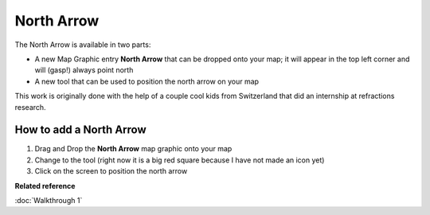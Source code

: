 North Arrow
###########

The North Arrow is available in two parts:

-  A new Map Graphic entry **North Arrow** that can be dropped onto your map; it will appear in the
   top left corner and will (gasp!) always point north
-  A new tool that can be used to position the north arrow on your map

This work is originally done with the help of a couple cool kids from Switzerland that did an
internship at refractions research.

How to add a North Arrow
------------------------

#. Drag and Drop the **North Arrow** map graphic onto your map
#. Change to the tool (right now it is a big red square because I have not made an icon yet)
#. Click on the screen to position the north arrow

**Related reference**

:doc:`Walkthrough 1`


